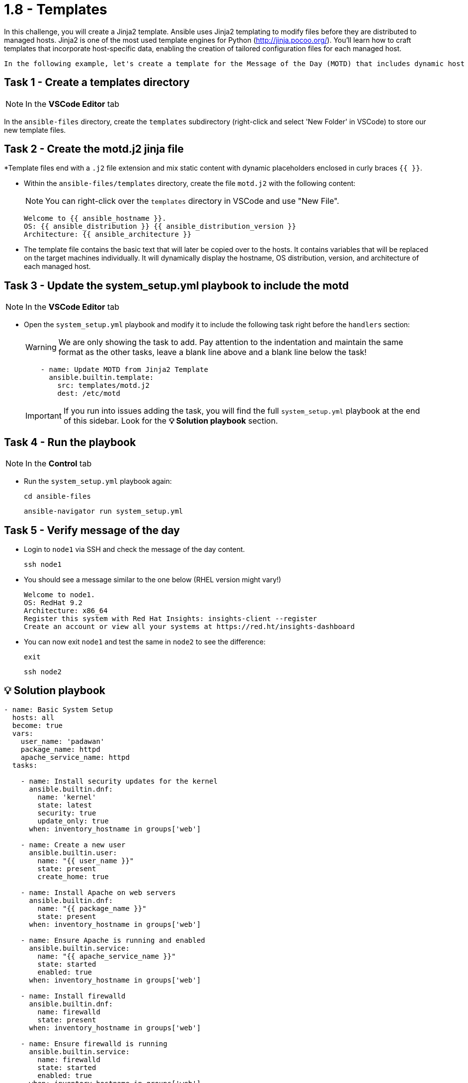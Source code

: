 = 1.8 - Templates

In this challenge, you will create a Jinja2 template. Ansible uses Jinja2 templating to modify files before they are distributed to managed hosts. Jinja2 is one of the most used template engines for Python (http://jinja.pocoo.org/). You'll learn how to craft templates that incorporate host-specific data, enabling the creation of tailored configuration files for each managed host.

  In the following example, let's create a template for the Message of the Day (MOTD) that includes dynamic host information.

== Task 1 - Create a templates directory

NOTE: In the *VSCode Editor* tab

In the `ansible-files` directory, create the `templates` subdirectory (right-click and select 'New Folder' in VSCode) to store our new template files.

== Task 2 - Create the motd.j2 jinja file

*Template files end with a `.j2` file extension and mix static content with dynamic placeholders enclosed in curly braces `{{ }}`.

* Within the `ansible-files/templates` directory, create the file `motd.j2` with the following content:
+
NOTE: You can right-click over the `templates` directory in VSCode and use "New File".
+
[source,jinja2]
----
Welcome to {{ ansible_hostname }}.
OS: {{ ansible_distribution }} {{ ansible_distribution_version }}
Architecture: {{ ansible_architecture }}
----


* The template file contains the basic text that will later be copied over to the hosts. It contains variables that will be replaced on the target machines individually. It will dynamically display the hostname, OS distribution, version, and architecture of each managed host.

== Task 3 - Update the system_setup.yml playbook to include the motd

NOTE: In the **VSCode Editor** tab

* Open the `system_setup.yml` playbook and modify it to include the following task right before the `handlers` section:
+
WARNING: We are only showing the task to add. Pay attention to the indentation and maintain the same format as the other tasks, leave a blank line above and a blank line below the task!
+
[source,yaml]
----
    - name: Update MOTD from Jinja2 Template
      ansible.builtin.template:
        src: templates/motd.j2
        dest: /etc/motd
----

+
IMPORTANT: If you run into issues adding the task, you will find the full `system_setup.yml` playbook at the end of this sidebar. Look for the **💡 Solution playbook** section.

== Task 4 - Run the playbook

NOTE: In the **Control** tab

* Run the `system_setup.yml` playbook again:
+
[source,shell]
----
cd ansible-files
----

+
[source,shell]
----
ansible-navigator run system_setup.yml
----

== Task 5 - Verify message of the day

* Login to `node1` via SSH and check the message of the day content.
+
[source,shell]
----
ssh node1
----


* You should see a message similar to the one below (RHEL version might vary!)
+
[source,ini]
----
Welcome to node1.
OS: RedHat 9.2
Architecture: x86_64
Register this system with Red Hat Insights: insights-client --register
Create an account or view all your systems at https://red.ht/insights-dashboard
----


* You can now exit `node1` and test the same in `node2` to see the difference:
+
[source,shell]
----
exit
----

+
[source,shell]
----
ssh node2
----



== 💡 Solution playbook

[source,yaml]
----
- name: Basic System Setup
  hosts: all
  become: true
  vars:
    user_name: 'padawan'
    package_name: httpd
    apache_service_name: httpd
  tasks:

    - name: Install security updates for the kernel
      ansible.builtin.dnf:
        name: 'kernel'
        state: latest
        security: true
        update_only: true
      when: inventory_hostname in groups['web']

    - name: Create a new user
      ansible.builtin.user:
        name: "{{ user_name }}"
        state: present
        create_home: true

    - name: Install Apache on web servers
      ansible.builtin.dnf:
        name: "{{ package_name }}"
        state: present
      when: inventory_hostname in groups['web']

    - name: Ensure Apache is running and enabled
      ansible.builtin.service:
        name: "{{ apache_service_name }}"
        state: started
        enabled: true
      when: inventory_hostname in groups['web']

    - name: Install firewalld
      ansible.builtin.dnf:
        name: firewalld
        state: present
      when: inventory_hostname in groups['web']

    - name: Ensure firewalld is running
      ansible.builtin.service:
        name: firewalld
        state: started
        enabled: true
      when: inventory_hostname in groups['web']

    - name: Allow HTTP traffic on web servers
      ansible.posix.firewalld:
        service: http
        permanent: true
        state: enabled
      when: inventory_hostname in groups['web']
      notify: Reload Firewall

    - name: Update MOTD from Jinja2 Template
      ansible.builtin.template:
        src: templates/motd.j2
        dest: /etc/motd

handlers:
  - name: Reload Firewall
    ansible.builtin.service:
      name: firewalld
      state: reloaded
----

== Next Challenge

Press the `Next` button below to go to the next challenge once you’ve completed the task.

== 🐛 Encountered an issue?

If you have encountered an issue or have noticed something not quite right, please open an issue at https://github.com/ansible/instruqt/issues/new?labels=writing-first-playbook&title=Issue+with+Writing+First+Playbook+slug+ID:+playbook-templates&assignees=leogallego.